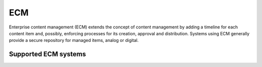 .. _ecm:

===
ECM
===

Enterprise content management (ECM) extends the concept of content management by adding a timeline for each content item and, possibly, enforcing processes for its creation, approval and distribution. Systems using ECM generally provide a secure repository for managed items, analog or digital.

Supported ECM systems
^^^^^^^^^^^^^^^^^^^^^

.. jinja:: talk_categories_ecm
  :file: _jinja/category_systems.jinja
